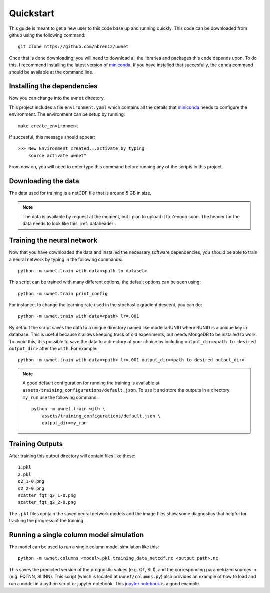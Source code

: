 Quickstart
==========

This guide is meant to get a new user to this code base up and running quickly.
This code can be downloaded from github using the following command::

  git clone https://github.com/nbren12/uwnet

Once that is done downloading, you will need to download all the libraries and
packages this code depends upon. To do this, I recommend installing the latest
version of miniconda_. If you have installed that succesfully, the ``conda``
command should be available at the command line.

Installing the dependencies
---------------------------

Now you can change into the ``uwnet`` directory.

This project includes a file ``environment.yaml`` which contains all the details
that miniconda_ needs to configure the environment. The environment can be setup
by running::

  make create_environment

If succesful, this message should appear::

  >>> New Environment created...activate by typing
      source activate uwnet"

From now on, you will need to enter type this command before running any of the
scripts in this project.

Downloading the data
--------------------

The data used for training is a netCDF file that is around 5 GB in size.

.. NOTE::

   The data is available by request at the moment, but I plan to upload it to
   Zenodo soon. The header for the data needs to look like this: :ref:`dataheader`.


Training the neural network
---------------------------

Now that you have downloaded the data and installed the necessary software
dependencies, you should be able to train a neural network by typing in the
following commands::

  python -m uwnet.train with data=<path to dataset>

This script can be trained with many different options, the default options can
be seen using::

  python -m uwnet.train print_config

For instance, to change the learning rate used in the stochastic gradient
descent, you can do::

  python -m uwnet.train with data=<path> lr=.001

By default the script saves the data to a unique directory named like
models/RUNID where RUNID is a unique key in database. This is useful because it
allows keeping track of old experiments, but needs MongoDB to be installed to
work. To avoid this, it is possible to save the data to a directory of your
choice by including ``output_dir=<path to desired output_dir>`` after the
``with``. For example::

  python -m uwnet.train with data=<path> lr=.001 output_dir=<path to desired output_dir>

.. NOTE::

  A good default configuration for running the training is available at
  ``assets/training_configurations/default.json``. To use it and store the outputs
  in a directory ``my_run`` use the following command::

    python -m uwnet.train with \
        assets/training_configurations/default.json \
        output_dir=my_run


Training Outputs
----------------

After training this output directory will contain files like these::

  1.pkl
  2.pkl
  q2_1-0.png
  q2_2-0.png
  scatter_fqt_q2_1-0.png
  scatter_fqt_q2_2-0.png


The ``.pkl`` files contain the saved neural network models and the image files
show some diagnostics that helpful for tracking the progress of the training.

Running a single column model simulation
----------------------------------------

The model can be used to run a single column model simulation like this::

  python -m uwnet.columns <model>.pkl training_data_netcdf.nc <output path>.nc

This saves the predicted version of the prognostic values (e.g. QT, SLI), and
the corresponding parametrized sources in (e.g. FQTNN, SLINN). This script
(which is located at ``uwnet/columns.py``) also provides an example of how to
load and run a model in a python script or jupyter notebook. This `jupyter notebook <https://atmos.washington.edu/~nbren12/reports/uwnet/notebooks/2018-10-27-spinup-error.html>`_
is a good example.

.. _miniconda: https://conda.io/miniconda.html

